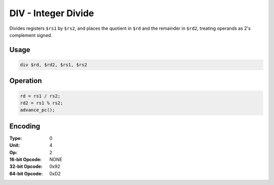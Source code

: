 DIV - Integer Divide
====================

Divides registers ``$rs1`` by ``$rs2``, and places the quotient in ``$rd`` and the remainder in ``$rd2``, treating operands as 2's complement signed.

Usage
-----

.. code-block:: asm

   div $rd, $rd2, $rs1, $rs2

Operation
---------

.. code-block:: c

   rd = rs1 / rs2;
   rd2 = rs1 % rs2;
   advance_pc();

Encoding
--------

:Type: 0
:Unit: 4
:Op: 2

:16-bit Opcode: NONE
:32-bit Opcode: 0x92
:64-bit Opcode: 0xD2

.. raw:: latex

    \clearpage

